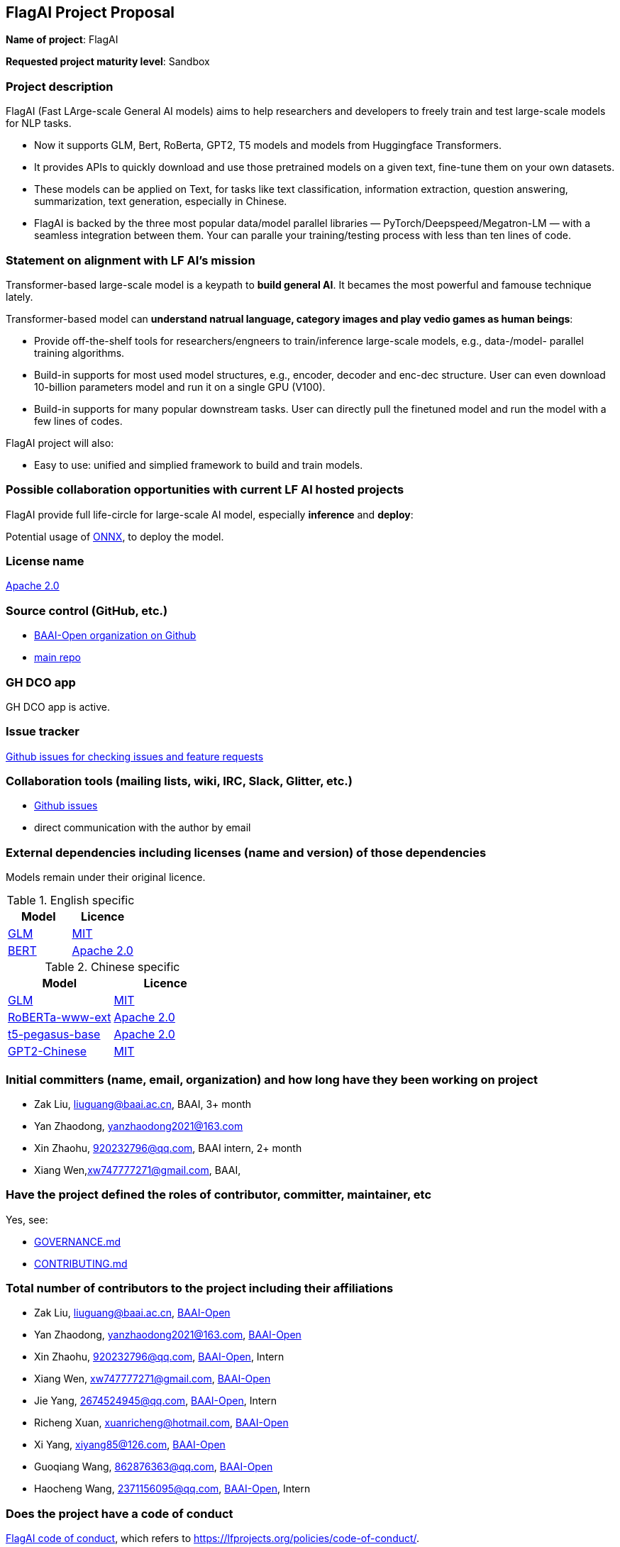 == FlagAI Project Proposal

*Name of project*: FlagAI

*Requested project maturity level*: Sandbox

=== Project description

FlagAI (Fast LArge-scale General AI models) aims to help researchers and developers to freely train and test large-scale models for NLP tasks. 

* Now it supports GLM, Bert, RoBerta, GPT2, T5 models and models from Huggingface Transformers.
* It provides APIs to quickly download and use those pretrained models on a given text, fine-tune them on your own datasets.
* These models can be applied on Text, for tasks like text classification, information extraction, question answering, summarization, text generation, especially in Chinese.
* FlagAI is backed by the three most popular data/model parallel libraries — PyTorch/Deepspeed/Megatron-LM — with a seamless integration between them. Your can paralle your training/testing process with less than ten lines of code.

=== Statement on alignment with LF AI’s mission

Transformer-based large-scale model is a keypath to *build general AI*. It becames the most powerful and famouse technique lately.

Transformer-based model can *understand natrual language, category images and play vedio games as human beings*:

* Provide off-the-shelf tools for researchers/engneers to train/inference large-scale models, e.g., data-/model- parallel training algorithms. 
* Build-in supports for most used model structures, e.g., encoder, decoder and enc-dec structure. User can even download 10-billion parameters model and run it on a single GPU (V100).
* Build-in supports for many popular downstream tasks. User can directly pull the finetuned model and run the model with a few lines of codes.

FlagAI project will also:

* Easy to use: unified and simplied framework to build and train models.



=== Possible collaboration opportunities with current LF AI hosted projects


FlagAI provide full life-circle for large-scale AI model, especially *inference* and *deploy*:

Potential usage of https://github.com/onnx/[ONNX], to deploy the model.

=== License name

https://github.com/BAAI-Open/FlagAI/blob/master/LICENSE[Apache 2.0]


=== Source control (GitHub, etc.)

* https://github.com/BAAI-Open/[BAAI-Open organization on Github]
* https://github.com/BAAI-Open/FlagAI[main repo]


=== GH DCO app

GH DCO app is active.


=== Issue tracker

https://github.com/BAAI-Open/FlagAI/issues[Github issues for checking issues and feature requests]


=== Collaboration tools (mailing lists, wiki, IRC, Slack, Glitter, etc.)

* https://github.com/BAAI-Open/FlagAI/issues[Github issues]
* direct communication with the author by email



=== External dependencies including licenses (name and version) of those dependencies

Models remain under their original licence.

.English specific
[options="header"]
|===
| Model  | Licence
| link:https://github.com/THUDM/GLM/[GLM]  | link:https://github.com/THUDM/GLM/blob/main/LICENSE[MIT]
| link:https://github.com/google-research/bert/[BERT] | link:https://github.com/google-research/bert/blob/master/LICENSE[Apache 2.0]
|===

.Chinese specific
[options="header"]
|===
| Model  | Licence
| link:https://github.com/THUDM/GLM/[GLM]  | link:https://github.com/THUDM/GLM/blob/main/LICENSE[MIT]
| link:https://github.com/ymcui/Chinese-BERT-wwm/[RoBERTa-www-ext] | link:https://github.com/ymcui/Chinese-BERT-wwm/blob/master/LICENSE[Apache 2.0]
| link:https://github.com/renmada/t5-pegasus-pytorch/[t5-pegasus-base] | link:https://github.com/ZhuiyiTechnology/t5-pegasus/blob/main/LICENSE[Apache 2.0]
| link:https://github.com/Morizeyao/GPT2-Chinese/[GPT2-Chinese] | link:https://github.com/Morizeyao/GPT2-Chinese/blob/old_gpt_2_chinese_before_2021_4_22/LICENSE[MIT] 
|===

=== Initial committers (name, email, organization) and how long have they been working on project

* Zak Liu, liuguang@baai.ac.cn, BAAI, 3+ month 
* Yan Zhaodong, yanzhaodong2021@163.com
* Xin Zhaohu, 920232796@qq.com, BAAI intern, 2+ month
* Xiang Wen,xw747777271@gmail.com, BAAI,



=== Have the project defined the roles of contributor, committer, maintainer, etc

Yes, see:

* https://github.com/BAAI-Open/FlagAI/blob/master/GOVERNANCE.md[GOVERNANCE.md]
* https://github.com/BAAI-Open/FlagAI/blob/master/CONTRIBUTING.md[CONTRIBUTING.md]


=== Total number of contributors to the project including their affiliations

* Zak Liu, liuguang@baai.ac.cn, https://github.com/BAAI-Open/[BAAI-Open]
* Yan Zhaodong, yanzhaodong2021@163.com, https://github.com/BAAI-Open/[BAAI-Open]
* Xin Zhaohu, 920232796@qq.com, https://github.com/BAAI-Open/[BAAI-Open], Intern
* Xiang Wen, xw747777271@gmail.com, https://github.com/BAAI-Open/[BAAI-Open]
* Jie Yang, 2674524945@qq.com, https://github.com/BAAI-Open/[BAAI-Open], Intern
* Richeng Xuan, xuanricheng@hotmail.com, https://github.com/BAAI-Open/[BAAI-Open]
* Xi Yang, xiyang85@126.com, https://github.com/BAAI-Open/[BAAI-Open]
* Guoqiang Wang, 862876363@qq.com, https://github.com/BAAI-Open/[BAAI-Open]
* Haocheng Wang, 2371156095@qq.com, https://github.com/BAAI-Open/[BAAI-Open], Intern



=== Does the project have a code of conduct

https://github.com/BAAI-Open/FlagAI/blob/master/CODE_OF_CONDUCT.md[FlagAI code of conduct], which refers to https://lfprojects.org/policies/code-of-conduct/.


=== Did the project achieve any of the CII best practices badges

Yes: 

* https://bestpractices.coreinfrastructure.org/projects/6052[ FlagAI on bestpractices.coreinfrastructure.org]


=== Do you have any specific infrastructure requests needed as part of hosting the project in the LF AI?

* Github Actions



=== Project website

* None


=== Project governance

Yes: https://github.com/BAAI-Open/FlagAI/blob/master/GOVERNANCE.md







